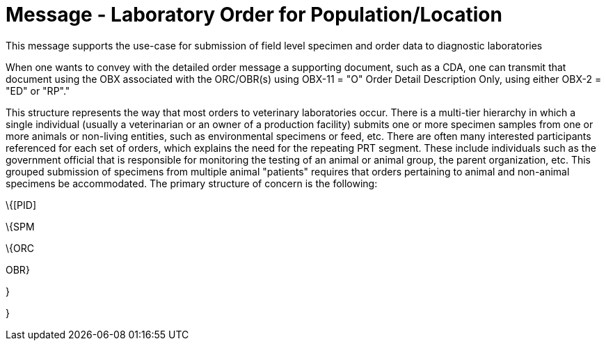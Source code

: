 = Message - Laboratory Order for Population/Location
:v291_section: "4.4.16"
:v2_section_name: "OPL – Population/Location-Based Laboratory Order Message (Event O37)"
:generated: "Thu, 01 Aug 2024 15:25:17 -0600"

This message supports the use-case for submission of field level specimen and order data to diagnostic laboratories

When one wants to convey with the detailed order message a supporting document, such as a CDA, one can transmit that document using the OBX associated with the ORC/OBR(s) using OBX-11 = "O" Order Detail Description Only, using either OBX-2 = "ED" or "RP"."

[tabset]

This structure represents the way that most orders to veterinary laboratories occur. There is a multi-tier hierarchy in which a single individual (usually a veterinarian or an owner of a production facility) submits one or more specimen samples from one or more animals or non-living entities, such as environmental specimens or feed, etc. There are often many interested participants referenced for each set of orders, which explains the need for the repeating PRT segment. These include individuals such as the government official that is responsible for monitoring the testing of an animal or animal group, the parent organization, etc. This grouped submission of specimens from multiple animal "patients" requires that orders pertaining to animal and non-animal specimens be accommodated. The primary structure of concern is the following:

\{[PID]

\{SPM

\{ORC

OBR}

}

}



